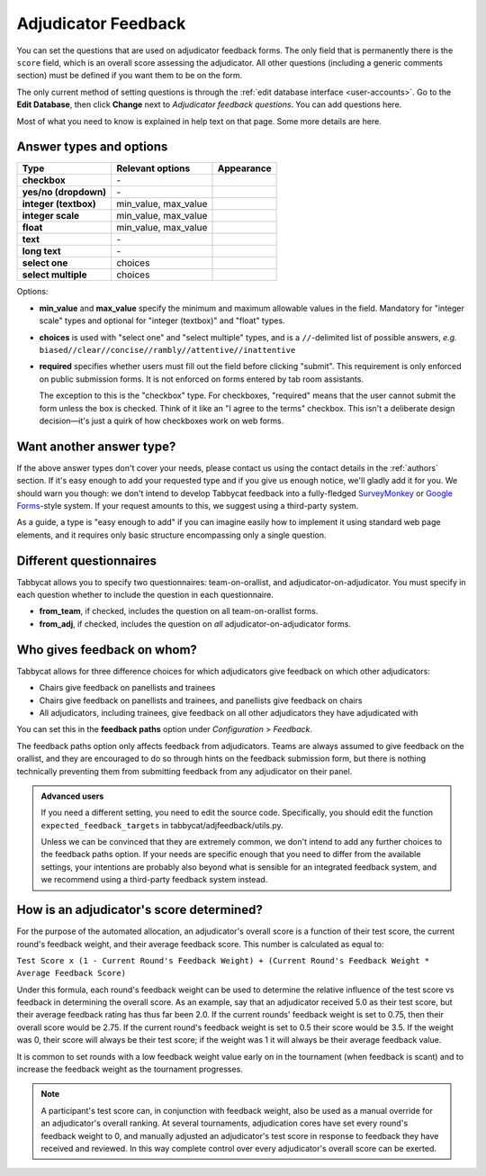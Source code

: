 .. _adjudicator-feedback:

====================
Adjudicator Feedback
====================

You can set the questions that are used on adjudicator feedback forms. The only field that is permanently there is the ``score`` field, which is an overall score assessing the adjudicator. All other questions (including a generic comments section) must be defined if you want them to be on the form.

The only current method of setting questions is through the :ref:`edit database interface <user-accounts>`. Go to the **Edit Database**, then click **Change** next to *Adjudicator feedback questions*. You can add questions here.

Most of what you need to know is explained in help text on that page. Some more details are here.

Answer types and options
========================

+-----------------------+----------------------+---------------------------------------+
|          Type         |   Relevant options   |               Appearance              |
+=======================+======================+=======================================+
| **checkbox**          | \-                   | .. image:: images/checkbox.png        |
+-----------------------+----------------------+---------------------------------------+
| **yes/no (dropdown)** | \-                   | .. image:: images/yesnodropdown.png   |
+-----------------------+----------------------+---------------------------------------+
| **integer (textbox)** | min_value, max_value | .. image:: images/integer-textbox.png |
+-----------------------+----------------------+---------------------------------------+
| **integer scale**     | min_value, max_value | .. image:: images/integer-scale.png   |
+-----------------------+----------------------+---------------------------------------+
| **float**             | min_value, max_value | .. image:: images/float.png           |
+-----------------------+----------------------+---------------------------------------+
| **text**              | \-                   | .. image:: images/text.png            |
+-----------------------+----------------------+---------------------------------------+
| **long text**         | \-                   | .. image:: images/longtext.png        |
+-----------------------+----------------------+---------------------------------------+
| **select one**        | choices              | .. image:: images/select-one.png      |
+-----------------------+----------------------+---------------------------------------+
| **select multiple**   | choices              | .. image:: images/select-multiple.png |
+-----------------------+----------------------+---------------------------------------+

Options:

- **min_value** and **max_value** specify the minimum and maximum allowable values in the field. Mandatory for "integer scale" types and optional for "integer (textbox)" and "float" types.
- **choices** is used with "select one" and "select multiple" types, and is a ``//``-delimited list of possible answers, *e.g.* ``biased//clear//concise//rambly//attentive//inattentive``
- **required** specifies whether users must fill out the field before clicking "submit". This requirement is only enforced on public submission forms. It is not enforced on forms entered by tab room assistants.

  The exception to this is the "checkbox" type. For checkboxes, "required" means that the user cannot submit the form unless the box is checked. Think of it like an "I agree to the terms" checkbox. This isn't a deliberate design decision—it's just a quirk of how checkboxes work on web forms.

Want another answer type?
=========================

If the above answer types don't cover your needs, please contact us using the contact details in the :ref:`authors` section. If it's easy enough to add your requested type and if you give us enough notice, we'll gladly add it for you. We should warn you though: we don't intend to develop Tabbycat feedback into a fully-fledged `SurveyMonkey <http://www.surveymonkey.com/>`_ or `Google Forms <https://www.google.com/forms/about/>`_-style system. If your request amounts to this, we suggest using a third-party system.

As a guide, a type is "easy enough to add" if you can imagine easily how to implement it using standard web page elements, and it requires only basic structure encompassing only a single question.

Different questionnaires
========================

Tabbycat allows you to specify two questionnaires: team-on-orallist, and adjudicator-on-adjudicator. You must specify in each question whether to include the question in each questionnaire.

- **from_team**, if checked, includes the question on all team-on-orallist forms.
- **from_adj**, if checked, includes the question on *all* adjudicator-on-adjudicator forms.

Who gives feedback on whom?
===========================
Tabbycat allows for three difference choices for which adjudicators give
feedback on which other adjudicators:

- Chairs give feedback on panellists and trainees
- Chairs give feedback on panellists and trainees, and panellists give feedback on chairs
- All adjudicators, including trainees, give feedback on all other adjudicators they have adjudicated with

You can set this in the **feedback paths** option under *Configuration* >
*Feedback*.

The feedback paths option only affects feedback from adjudicators. Teams are
always assumed to give feedback on the orallist, and they are encouraged to do
so through hints on the feedback submission form, but there is nothing
technically preventing them from submitting feedback from any adjudicator on
their panel.

.. admonition:: Advanced users
  :class: tip

  If you need a different setting, you need to edit the source code.
  Specifically, you should edit the function ``expected_feedback_targets`` in
  tabbycat/adjfeedback/utils.py.

  Unless we can be convinced that they are extremely common, we don't intend to
  add any further choices to the feedback paths option. If your needs are
  specific enough that you need to differ from the available settings, your
  intentions are probably also beyond what is sensible for an integrated
  feedback system, and we recommend using a third-party feedback system instead.

How is an adjudicator's score determined?
=========================================

For the purpose of the automated allocation, an adjudicator's overall score is a function of their test score, the current round's feedback weight, and their average feedback score. This number is calculated as equal to:

``Test Score x (1 - Current Round's Feedback Weight) + (Current Round's Feedback Weight * Average Feedback Score)``

Under this formula, each round's feedback weight can be used to determine the relative influence of the test score vs  feedback in determining the overall score. As an example, say that an adjudicator received 5.0 as their test score, but their average feedback rating has thus far been 2.0. If the current rounds' feedback weight is set to 0.75, then their overall score would be 2.75. If the current round's feedback weight is set to 0.5 their score would be 3.5. If the weight was 0, their score will always be their test score; if the weight was 1 it will always be their average feedback value.

It is common to set rounds with a low feedback weight value early on in the tournament (when feedback is scant) and to increase the feedback weight as the tournament progresses.

.. note:: A participant's test score can, in conjunction with feedback weight, also be used as a manual override for an adjudicator's overall ranking. At several tournaments, adjudication cores have set every round's feedback weight to 0, and manually adjusted an adjudicator's test score in response to feedback they have received and reviewed. In this way complete control over every adjudicator's overall score can be exerted.
